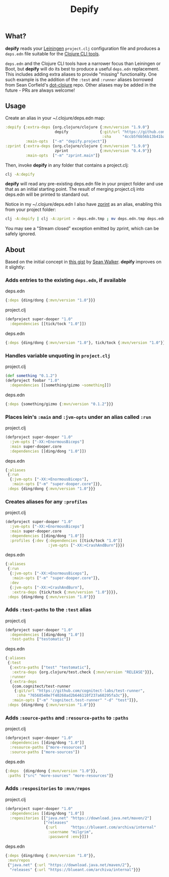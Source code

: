 #+TITLE: Depify

** What?

*depify* reads your [[https://leiningen.org][Leiningen]] ~project.clj~ configuration file and produces a ~deps.edn~
file suitable for the [[https://clojure.org/guides/deps_and_cli][Clojure CLI tools]].

~deps.edn~ and the Clojure CLI tools have a narrower focus than Leiningen or
Boot, but *depify* will do its best to produce a useful ~deps.edn~ replacement.
This includes adding extra aliases to provide "missing" functionality. One such
example is the addition of the ~:test~ and ~:runner~ aliases borrowed from Sean
Corfield's [[https://github.com/seancorfield/dot-clojure/blob/master/deps.edn#L9-L19][dot-clojure]] repo. Other aliases may be added in the future - PRs are
always welcome!

** Usage

Create an alias in your ~/.clojure/deps.edn map:

#+BEGIN_SRC clojure
:depify {:extra-deps {org.clojure/clojure {:mvn/version "1.9.0"}
                      depify              {:git/url "https://github.com/hagmonk/depify"
                                           :sha     "4ccb5f6b56b13b41ba11ed56125d4d5dfe09d4ea"}}
         :main-opts  ["-m" "depify.project"]}
:zprint {:extra-deps {org.clojure/clojure {:mvn/version "1.9.0"}
                      zprint              {:mvn/version "0.4.9"}}
         :main-opts  ["-m" "zprint.main"]}
#+END_SRC

Then, invoke *depify* in any folder that contains a project.clj:

#+BEGIN_SRC sh
clj -A:depify
#+END_SRC

*depify* will read any pre-existing deps.edn file in your project folder and use
that as an initial starting point. The result of merging project.clj into
deps.edn will be printed to standard out.

Notice in my ~/.clojure/deps.edn I also have [[https://github.com/kkinnear/zprint][zprint]] as an alias, enabling this
from your project folder:

#+BEGIN_SRC sh
clj -A:depify | clj -A:zprint > deps.edn.tmp ; mv deps.edn.tmp deps.edn
#+END_SRC

You may see a "Stream closed" exception emitted by zprint, which can be safely
ignored.

** About

Based on the initial concept in [[https://gist.github.com/swlkr/3f346c66410e5c60c59530c4413a248e][this gist]] by [[https://github.com/swlkr][Sean Walker]]. *depify* improves on it slightly:

*** Adds entries to the existing ~deps.edn~, if available

deps.edn

#+BEGIN_SRC clojure
{:deps {ding/dong {:mvn/version "1.0"}}}
#+END_SRC

project.clj

#+BEGIN_SRC clojure
(defproject super-dooper "1.0"
  :dependencies [[tick/tock "1.0"]])
#+END_SRC

deps.edn

#+BEGIN_SRC clojure
{:deps {ding/dong {:mvn/version "1.0"}, tick/tock {:mvn/version "1.0"}}}
#+END_SRC

*** Handles variable unquoting in ~project.clj~

project.clj 

#+BEGIN_SRC clojure
(def something "0.1.2")
(defproject foobar "1.0"
  :dependencies [[something/gizmo ~something]])
#+END_SRC

deps.edn

#+BEGIN_SRC clojure
{:deps {something/gizmo {:mvn/version "0.1.2"}}}
#+END_SRC

*** Places lein's ~:main~ and ~:jvm-opts~ under an alias called ~:run~

project.clj

#+BEGIN_SRC clojure
(defproject super-dooper "1.0"
  :jvm-opts ["-XX:+EnormousBiceps"]
  :main super-dooper.core
  :dependencies [[ding/dong "1.0"]])
#+END_SRC

deps.edn

#+BEGIN_SRC clojure
{:aliases
 {:run
  {:jvm-opts ["-XX:+EnormousBiceps"],
   :main-opts ["-m" "super-dooper.core"]}},
 :deps {ding/dong {:mvn/version "1.0"}}}
#+END_SRC

*** Creates aliases for any ~:profiles~

project.clj

#+BEGIN_SRC clojure
(defproject super-dooper "1.0"
  :jvm-opts ["-XX:+EnormousBiceps"]
  :main super-dooper.core
  :dependencies [[ding/dong "1.0"]]
  :profiles {:dev {:dependencies [[tick/tock "1.0"]]
                   :jvm-opts ["-XX:+CrashAndBurn"]}})
#+END_SRC

deps.edn

#+BEGIN_SRC clojure
{:aliases
 {:run
  {:jvm-opts ["-XX:+EnormousBiceps"],
   :main-opts ["-m" "super-dooper.core"]},
  :dev
  {:jvm-opts ["-XX:+CrashAndBurn"],
   :extra-deps {tick/tock {:mvn/version "1.0"}}}},
 :deps {ding/dong {:mvn/version "1.0"}}}
#+END_SRC
 
*** Adds ~:test-paths~ to the ~:test~ alias

project.clj

#+BEGIN_SRC clojure
(defproject super-dooper "1.0"
  :dependencies [[ding/dong "1.0"]]
  :test-paths ["testomatic"])
#+END_SRC

deps.edn

#+BEGIN_SRC clojure
{:aliases
 {:test
  {:extra-paths ["test" "testomatic"],
   :extra-deps {org.clojure/test.check {:mvn/version "RELEASE"}}},
  :runner
  {:extra-deps
   {com.cognitect/test-runner
    {:git/url "https://github.com/cognitect-labs/test-runner",
     :sha "76568540e7f40268ad2b646110f237a60295fa3c"}},
   :main-opts ["-m" "cognitect.test-runner" "-d" "test"]}},
 :deps {ding/dong {:mvn/version "1.0"}}}
#+END_SRC

*** Adds ~:source-paths~ and ~:resource-paths~ to ~:paths~

project.clj

#+BEGIN_SRC clojure
(defproject super-dooper "1.0"
  :dependencies [[ding/dong "1.0"]]
  :resource-paths ["more-resources"]
  :source-paths ["more-sources"])
#+END_SRC

deps.edn

#+BEGIN_SRC clojure
{:deps  {ding/dong {:mvn/version "1.0"}},
 :paths ["src" "more-sources" "more-resources"]}
#+END_SRC

*** Adds ~:respositories~ to ~:mvn/repos~

project.clj

#+BEGIN_SRC clojure
(defproject super-dooper "1.0"
  :dependencies [[ding/dong "1.0"]]
  :repositories [["java.net" "https://download.java.net/maven/2"]
                 ["releases"
                  {:url      "https://blueant.com/archiva/internal"
                   :username "milgrim",
                   :password :env}]])

#+END_SRC

deps.edn

#+BEGIN_SRC clojure
{:deps {ding/dong {:mvn/version "1.0"}},
 :mvn/repos
 {"java.net" {:url "https://download.java.net/maven/2"},
  "releases" {:url "https://blueant.com/archiva/internal"}}}

#+END_SRC
